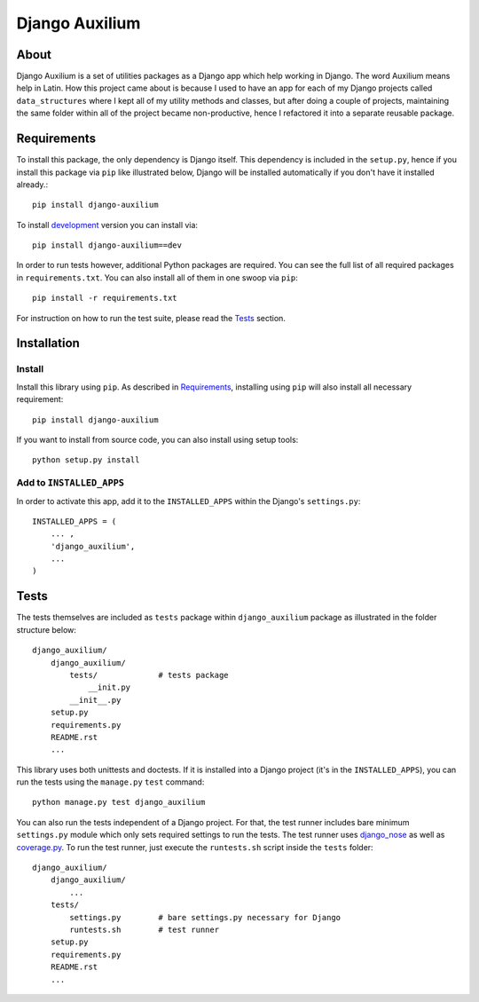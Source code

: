 Django Auxilium
===============

.. image:: https://travis-ci.org/miki725/django-auxilium.png?branch=develop
    :target: https://travis-ci.org/miki725/django-auxilium
    :alt: Build Status

About
-----

Django Auxilium is a set of utilities packages as a Django app which
help working in Django. The word Auxilium means help in Latin.
How this project came about is because I used to have an app for each
of my Django projects called ``data_structures`` where I kept all of my
utility methods and classes, but after doing a couple of projects,
maintaining the same folder within all of the project became non-productive,
hence I refactored it into a separate reusable package.

Requirements
------------

To install this package, the only dependency is Django itself. This dependency
is included in the ``setup.py``, hence if you install this package via ``pip``
like illustrated below, Django will be installed automatically if you don't have
it installed already.::

    pip install django-auxilium

To install `development <http://github.com/miki725/django-auxilium/archive/develop.tar.gz#egg=django_auxilium-dev>`_
version you can install via::

    pip install django-auxilium==dev

In order to run tests however, additional Python packages are required. You can
see the full list of all required packages in ``requirements.txt``. You can also
install all of them in one swoop via ``pip``::

    pip install -r requirements.txt

For instruction on how to run the test suite, please read the `Tests`_ section.

Installation
------------

Install
~~~~~~~

Install this library using ``pip``. As described in `Requirements`_, installing using
``pip`` will also install all necessary requirement::

    pip install django-auxilium

If you want to install from source code, you can also install using setup tools::

    python setup.py install

Add to ``INSTALLED_APPS``
~~~~~~~~~~~~~~~~~~~~~~~~~

In order to activate this app, add it to the ``INSTALLED_APPS`` within the Django's
``settings.py``::

    INSTALLED_APPS = (
        ... ,
        'django_auxilium',
        ...
    )

Tests
-----

The tests themselves are included as ``tests`` package within ``django_auxilium``
package as illustrated in the folder structure below::

    django_auxilium/
        django_auxilium/
            tests/             # tests package
                __init.py
            __init__.py
        setup.py
        requirements.py
        README.rst
        ...

This library uses both unittests and doctests. If it is installed into a Django
project (it's in the ``INSTALLED_APPS``), you can run the tests using the
``manage.py`` ``test`` command::

    python manage.py test django_auxilium

You can also run the tests independent of a Django project. For that, the test
runner includes bare minimum ``settings.py`` module which only sets required
settings to run the tests. The test runner uses
`django_nose <http://pypi.python.org/pypi/django-nose>`_ as well as
`coverage.py <http://nedbatchelder.com/code/coverage/>`_.
To run the test runner, just execute the ``runtests.sh`` script inside the
``tests`` folder::

    django_auxilium/
        django_auxilium/
            ...
        tests/
            settings.py        # bare settings.py necessary for Django
            runtests.sh        # test runner
        setup.py
        requirements.py
        README.rst
        ...


